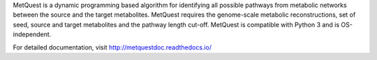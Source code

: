 MetQuest is a dynamic programming based algorithm for identifying all possible
pathways from metabolic networks between the source and the target metabolites. 
MetQuest requires the genome-scale metabolic reconstructions,
set of seed, source and target metabolites and the pathway length cut-off. 
MetQuest is compatible with Python 3 and is OS-independent.  

For detailed documentation, visit http://metquestdoc.readthedocs.io/